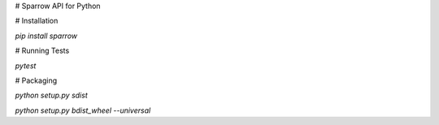 # Sparrow API for Python

# Installation

`pip install sparrow`


# Running Tests

`pytest`

# Packaging

`python setup.py sdist`

`python setup.py bdist_wheel --universal`